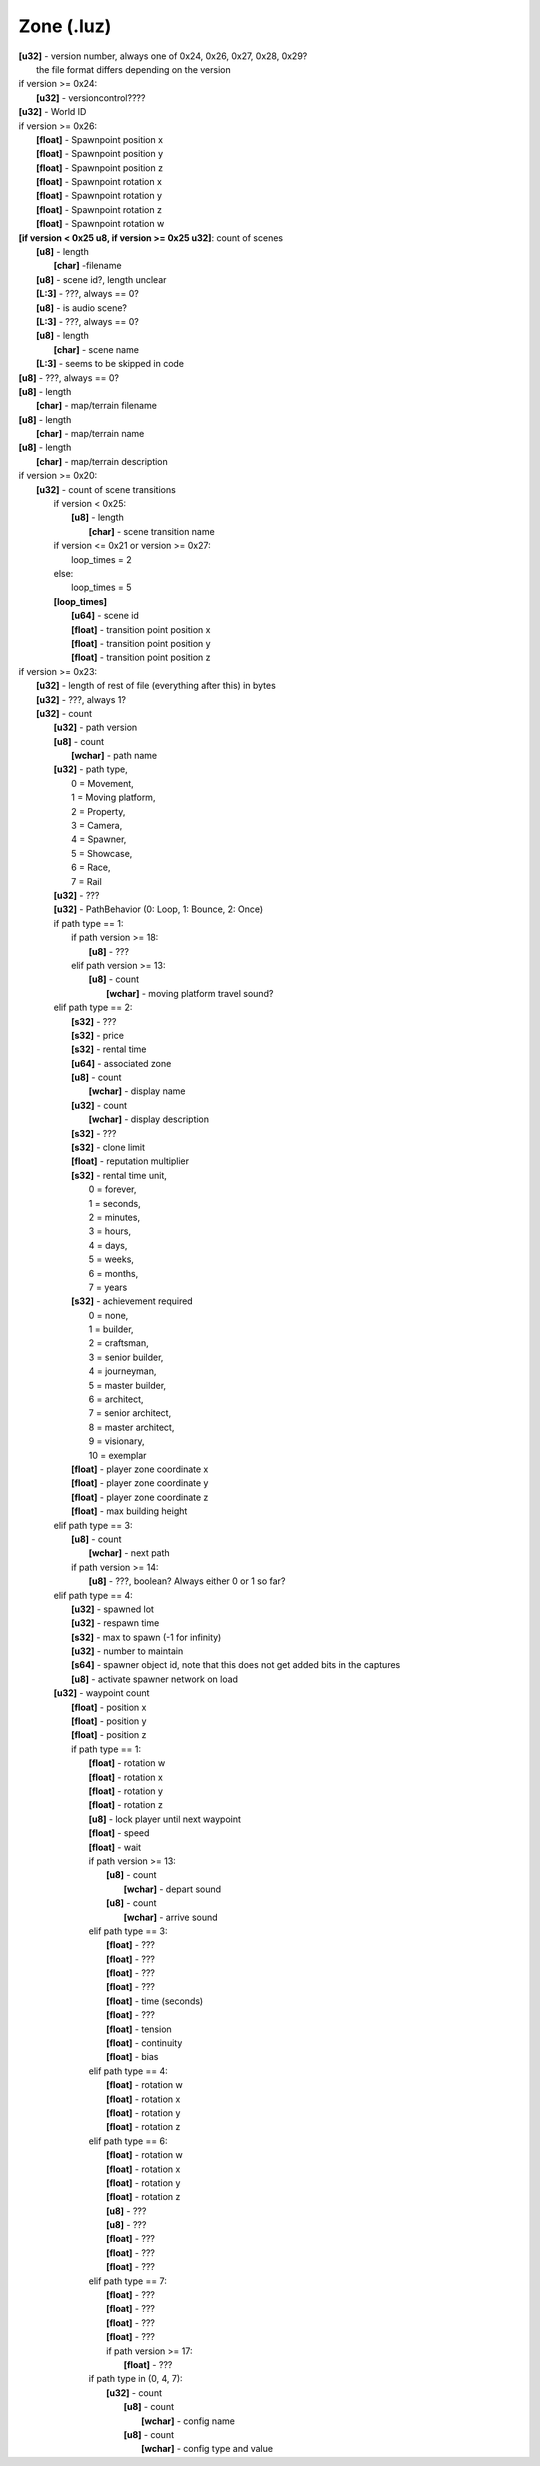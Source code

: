 Zone (.luz)
^^^^^^^^^^^

| **[u32]** - version number, always one of 0x24, 0x26, 0x27, 0x28, 0x29?
|	the file format differs depending on the version
| if version >= 0x24:
| 	**[u32]** - versioncontrol????
| **[u32]** - World ID
| if version >= 0x26:
| 	**[float]** - Spawnpoint position x
| 	**[float]** - Spawnpoint position y
| 	**[float]** - Spawnpoint position z
| 	**[float]** - Spawnpoint rotation x
| 	**[float]** - Spawnpoint rotation y
| 	**[float]** - Spawnpoint rotation z
| 	**[float]** - Spawnpoint rotation w
| **[if version < 0x25 u8, if version >= 0x25 u32]**: count of scenes
| 	**[u8]** - length
| 		**[char]** -filename
| 	**[u8]** - scene id?, length unclear
| 	**[L:3]** - ???, always == 0?
| 	**[u8]** - is audio scene?
| 	**[L:3]** - ???, always == 0?
| 	**[u8]** - length
| 		**[char]** - scene name
| 	**[L:3]** - seems to be skipped in code
| **[u8]** - ???, always == 0?
| **[u8]** - length
| 	**[char]** - map/terrain filename
| **[u8]** - length
| 	**[char]** - map/terrain name
| **[u8]** - length
| 	**[char]** - map/terrain description
| if version >= 0x20:
| 	**[u32]** - count of scene transitions
| 		if version < 0x25:
| 			**[u8]** - length
| 				**[char]** - scene transition name
| 		if version <= 0x21 or version >= 0x27:
| 			loop_times = 2
| 		else:
| 			loop_times = 5
| 		**[loop_times]**
| 			**[u64]** - scene id
| 			**[float]** - transition point position x
| 			**[float]** - transition point position y
|			**[float]** - transition point position z
| if version >= 0x23:
| 	**[u32]** - length of rest of file (everything after this) in bytes
| 	**[u32]** - ???, always 1?
| 	**[u32]** - count
| 		**[u32]** - path version
| 		**[u8]** - count
| 			**[wchar]** - path name
| 		**[u32]** - path type,
| 			0 = Movement,
| 			1 = Moving platform,
| 			2 = Property,
| 			3 = Camera,
| 			4 = Spawner,
| 			5 = Showcase,
| 			6 = Race,
| 			7 = Rail
| 		**[u32]** - ???
| 		**[u32]** - PathBehavior (0: Loop, 1: Bounce, 2: Once)
| 		if path type == 1:
| 			if path version >= 18:
| 				**[u8]** - ???
| 			elif path version >= 13:
| 				**[u8]** - count
| 					**[wchar]** - moving platform travel sound?
| 		elif path type == 2:
|			**[s32]** - ???
| 			**[s32]** - price
| 			**[s32]** - rental time
| 			**[u64]** - associated zone
| 			**[u8]** - count
| 				**[wchar]** - display name
| 			**[u32]** - count
| 				**[wchar]** - display description
| 			**[s32]** - ???
| 			**[s32]** - clone limit
| 			**[float]** - reputation multiplier
| 			**[s32]** - rental time unit,
| 				0 = forever,
| 				1 = seconds,
| 				2 = minutes,
| 				3 = hours,
| 				4 = days,
| 				5 = weeks,
| 				6 = months,
| 				7 = years
| 			**[s32]** - achievement required
| 				0 = none,
| 				1 = builder,
| 				2 = craftsman,
| 				3 = senior builder,
| 				4 = journeyman,
| 				5 = master builder,
| 				6 = architect,
| 				7 = senior architect,
| 				8 = master architect,
| 				9 = visionary,
| 				10 = exemplar
| 			**[float]** - player zone coordinate x
| 			**[float]** - player zone coordinate y
| 			**[float]** - player zone coordinate z
| 			**[float]** - max building height
| 		elif path type == 3:
| 			**[u8]** - count
| 				**[wchar]** - next path
| 			if path version >= 14:
| 				**[u8]** - ???, boolean? Always either 0 or 1 so far?
| 		elif path type == 4:
| 			**[u32]** - spawned lot
| 			**[u32]** - respawn time
| 			**[s32]** - max to spawn (-1 for infinity)
| 			**[u32]** - number to maintain
| 			**[s64]** - spawner object id, note that this does not get added bits in the captures
| 			**[u8]** - activate spawner network on load
| 		**[u32]** - waypoint count
| 			**[float]** - position x
| 			**[float]** - position y
| 			**[float]** - position z
| 			if path type == 1:
| 				**[float]** - rotation w
| 				**[float]** - rotation x
| 				**[float]** - rotation y
| 				**[float]** - rotation z
| 				**[u8]** - lock player until next waypoint
| 				**[float]** - speed
| 				**[float]** - wait
| 				if path version >= 13:
| 					**[u8]** - count
| 						**[wchar]** - depart sound
| 					**[u8]** - count
| 						**[wchar]** - arrive sound
| 				elif path type == 3:
| 					**[float]** - ???
| 					**[float]** - ???
| 					**[float]** - ???
| 					**[float]** - ???
| 					**[float]** - time (seconds)
| 					**[float]** - ???
| 					**[float]** - tension
| 					**[float]** - continuity
| 					**[float]** - bias
|				elif path type == 4:
| 					**[float]** - rotation w
| 					**[float]** - rotation x
| 					**[float]** - rotation y
| 					**[float]** - rotation z
| 				elif path type == 6:
| 					**[float]** - rotation w
| 					**[float]** - rotation x
| 					**[float]** - rotation y
| 					**[float]** - rotation z
| 					**[u8]** - ???
| 					**[u8]** - ???
| 					**[float]** - ???
| 					**[float]** - ???
| 					**[float]** - ???
| 				elif path type == 7:
| 					**[float]** - ???
| 					**[float]** - ???
| 					**[float]** - ???
| 					**[float]** - ???
| 					if path version >= 17:
| 						**[float]** - ???
| 				if path type in (0, 4, 7):
| 					**[u32]** - count
| 						**[u8]** - count
| 							**[wchar]** - config name
| 						**[u8]** - count
| 							**[wchar]** - config type and value
